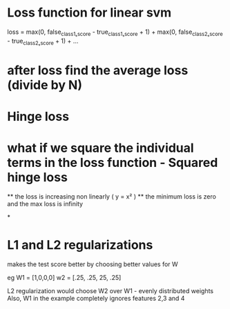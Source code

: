 

* Loss function for linear svm 
   
  loss = max(0, false_class1ₛscore - true_class1ₛscore + 1) + 
             max(0, false_class2ₛscore - true_class2ₛscore + 1) + ...

* after loss find the average loss (divide by N)

* Hinge loss

* what if we square the individual terms in the loss function - Squared hinge loss
  ** the loss is increasing non linearly  ( y  = x² )
  ** the minimum loss is zero and the max loss is infinity

*




* L1 and L2 regularizations
 makes the test score better by choosing better values for W

 eg W1 = [1,0,0,0]
    w2 = [.25, .25, 25, .25]

L2 regularization would choose W2 over W1  - evenly distributed weights
Also, W1 in the example completely ignores features 2,3 and 4

